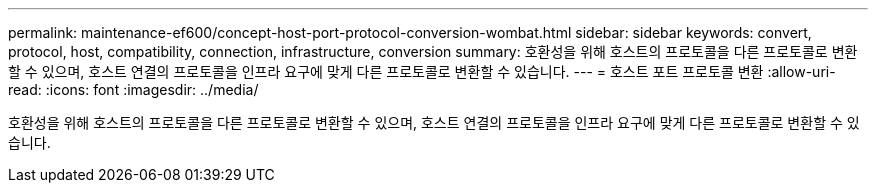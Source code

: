 ---
permalink: maintenance-ef600/concept-host-port-protocol-conversion-wombat.html 
sidebar: sidebar 
keywords: convert, protocol, host, compatibility, connection, infrastructure, conversion 
summary: 호환성을 위해 호스트의 프로토콜을 다른 프로토콜로 변환할 수 있으며, 호스트 연결의 프로토콜을 인프라 요구에 맞게 다른 프로토콜로 변환할 수 있습니다. 
---
= 호스트 포트 프로토콜 변환
:allow-uri-read: 
:icons: font
:imagesdir: ../media/


[role="lead"]
호환성을 위해 호스트의 프로토콜을 다른 프로토콜로 변환할 수 있으며, 호스트 연결의 프로토콜을 인프라 요구에 맞게 다른 프로토콜로 변환할 수 있습니다.

